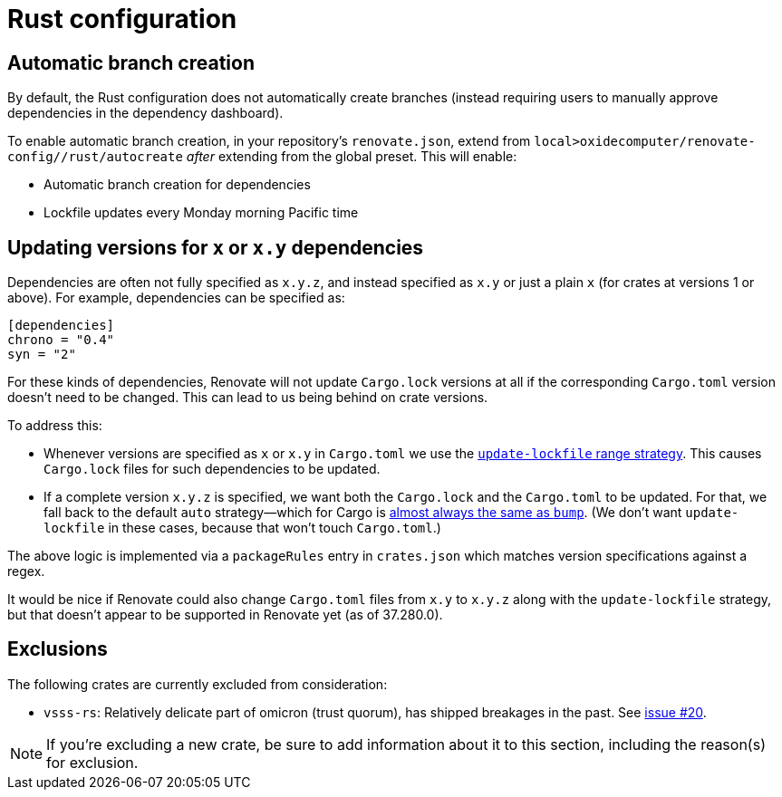 = Rust configuration

== Automatic branch creation

By default, the Rust configuration does not automatically create branches (instead requiring users
to manually approve dependencies in the dependency dashboard).

To enable automatic branch creation, in your repository's `renovate.json`, extend from
`local>oxidecomputer/renovate-config//rust/autocreate` _after_ extending from the global preset.
This will enable:

- Automatic branch creation for dependencies
- Lockfile updates every Monday morning Pacific time

== Updating versions for `x` or `x.y` dependencies

Dependencies are often not fully specified as `x.y.z`, and instead specified as `x.y` or just a plain `x` (for crates at versions 1 or above). For example, dependencies can be specified as:

[source,toml]
```
[dependencies]
chrono = "0.4"
syn = "2" 
```

For these kinds of dependencies, Renovate will not update `Cargo.lock` versions at all if the corresponding `Cargo.toml` version doesn't need to be changed. This can lead to us being behind on crate versions.

To address this:

* Whenever versions are specified as `x` or `x.y` in `Cargo.toml` we use the https://docs.renovatebot.com/configuration-options/#rangestrategy[`update-lockfile` range strategy]. This causes `Cargo.lock` files for such dependencies to be updated.
* If a complete version `x.y.z` is specified, we want both the `Cargo.lock` and the `Cargo.toml` to be updated. For that, we fall back to the default `auto` strategy—which for Cargo is https://docs.renovatebot.com/modules/manager/cargo/#additional-information[almost always the same as `bump`]. (We don't want `update-lockfile` in these cases, because that won't touch `Cargo.toml`.)

The above logic is implemented via a `packageRules` entry in `crates.json` which matches version specifications against a regex.

It would be nice if Renovate could also change `Cargo.toml` files from `x.y` to `x.y.z` along with the `update-lockfile` strategy, but that doesn't appear to be supported in Renovate yet (as of 37.280.0).

== Exclusions

The following crates are currently excluded from consideration:

- `vsss-rs`: Relatively delicate part of omicron (trust quorum), has shipped breakages in the past.
See https://github.com/oxidecomputer/renovate-config/issues/20[issue #20].

NOTE: If you're excluding a new crate, be sure to add information about it to this section,
including the reason(s) for exclusion.

